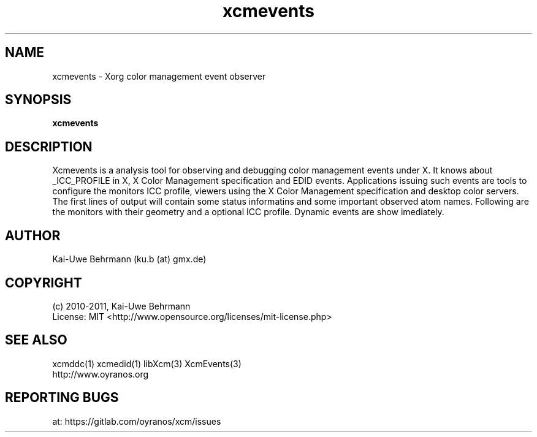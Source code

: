 .TH xcmevents 1 "November 22, 2016" "User Commands"
.SH NAME
xcmevents \- Xorg color management event observer
.SH SYNOPSIS
\fBxcmevents\fR
.fi 
.SH DESCRIPTION
Xcmevents is a analysis tool for observing and debugging color management events under X. It knows about _ICC_PROFILE in X, X Color Management specification and EDID events. Applications issuing such events are tools to configure the monitors ICC profile, viewers using the X Color Management specification and desktop color servers. The first lines of output will contain some status informatins and some important observed atom names. Following are the monitors with their geometry and a optional ICC profile. Dynamic events are show imediately.
.SH AUTHOR
Kai-Uwe Behrmann (ku.b (at) gmx.de)
.SH COPYRIGHT
(c) 2010-2011, Kai-Uwe Behrmann
.fi
License: MIT <http://www.opensource.org/licenses/mit-license.php>
.SH "SEE ALSO"
xcmddc(1) xcmedid(1) libXcm(3) XcmEvents(3)
.fi
http://www.oyranos.org
.SH "REPORTING BUGS"
at: https://gitlab.com/oyranos/xcm/issues
